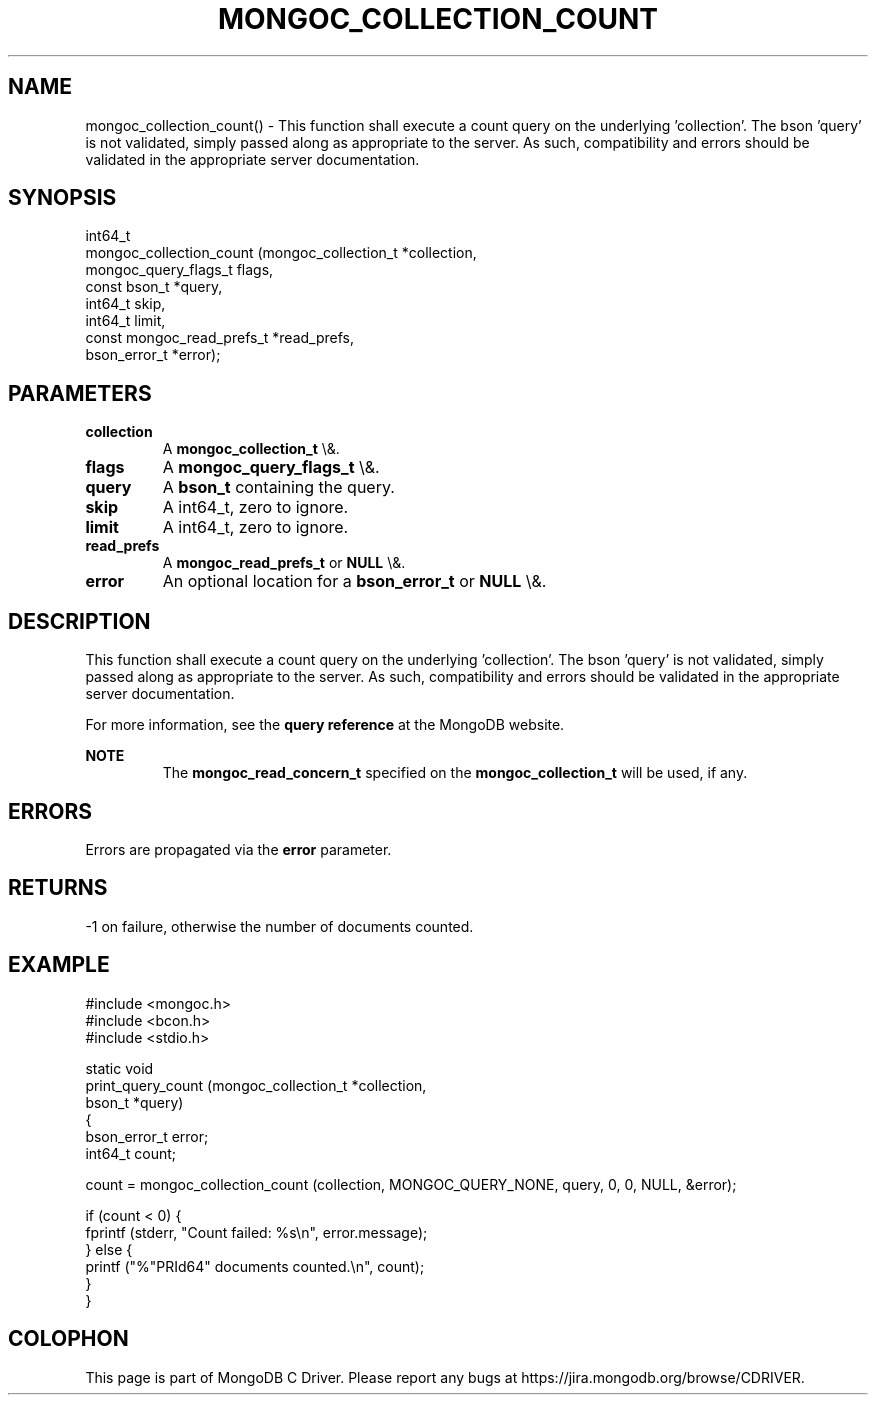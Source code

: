 .\" This manpage is Copyright (C) 2016 MongoDB, Inc.
.\" 
.\" Permission is granted to copy, distribute and/or modify this document
.\" under the terms of the GNU Free Documentation License, Version 1.3
.\" or any later version published by the Free Software Foundation;
.\" with no Invariant Sections, no Front-Cover Texts, and no Back-Cover Texts.
.\" A copy of the license is included in the section entitled "GNU
.\" Free Documentation License".
.\" 
.TH "MONGOC_COLLECTION_COUNT" "3" "2016\(hy03\(hy30" "MongoDB C Driver"
.SH NAME
mongoc_collection_count() \- This function shall execute a count query on the underlying 'collection'. The bson 'query' is not validated, simply passed along as appropriate to the server.  As such, compatibility and errors should be validated in the appropriate server documentation.
.SH "SYNOPSIS"

.nf
.nf
int64_t
mongoc_collection_count (mongoc_collection_t       *collection,
                         mongoc_query_flags_t       flags,
                         const bson_t              *query,
                         int64_t                    skip,
                         int64_t                    limit,
                         const mongoc_read_prefs_t *read_prefs,
                         bson_error_t              *error);
.fi
.fi

.SH "PARAMETERS"

.TP
.B
collection
A
.B mongoc_collection_t
\e&.
.LP
.TP
.B
flags
A
.B mongoc_query_flags_t
\e&.
.LP
.TP
.B
query
A
.B bson_t
containing the query.
.LP
.TP
.B
skip
A int64_t, zero to ignore.
.LP
.TP
.B
limit
A int64_t, zero to ignore.
.LP
.TP
.B
read_prefs
A
.B mongoc_read_prefs_t
or
.B NULL
\e&.
.LP
.TP
.B
error
An optional location for a
.B bson_error_t
or
.B NULL
\e&.
.LP

.SH "DESCRIPTION"

This function shall execute a count query on the underlying 'collection'. The bson 'query' is not validated, simply passed along as appropriate to the server.  As such, compatibility and errors should be validated in the appropriate server documentation.

For more information, see the
.B query reference
at the MongoDB website.

.B NOTE
.RS
The
.B mongoc_read_concern_t
specified on the
.B mongoc_collection_t
will be used, if any.
.RE

.SH "ERRORS"

Errors are propagated via the
.B error
parameter.

.SH "RETURNS"

\(hy1 on failure, otherwise the number of documents counted.

.SH "EXAMPLE"

.nf
#include <mongoc.h>
#include <bcon.h>
#include <stdio.h>

static void
print_query_count (mongoc_collection_t *collection,
                   bson_t              *query)
{
   bson_error_t error;
   int64_t count;

   count = mongoc_collection_count (collection, MONGOC_QUERY_NONE, query, 0, 0, NULL, &error);

   if (count < 0) {
      fprintf (stderr, "Count failed: %s\en", error.message);
   } else {
      printf ("%"PRId64" documents counted.\en", count);
   }
}
.fi


.B
.SH COLOPHON
This page is part of MongoDB C Driver.
Please report any bugs at https://jira.mongodb.org/browse/CDRIVER.